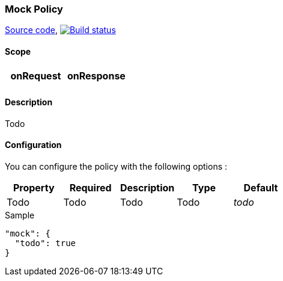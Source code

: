 === Mock Policy

https://github.com/gravitee-io/gravitee-policy-mock[Source code],
image:http://build.gravitee.io/jenkins/buildStatus/icon?job=gravitee-policy-mock["Build status", link="http://build.gravitee.io/jenkins/job/gravitee-policy-mock/"]

==== Scope

|===
|onRequest |onResponse

|
|

|===

==== Description

Todo

==== Configuration

You can configure the policy with the following options :

|===
|Property |Required |Description |Type |Default

|Todo
|Todo
|Todo
|Todo
|_todo_

|===


[source, json]
.Sample
----
"mock": {
  "todo": true
}
----
